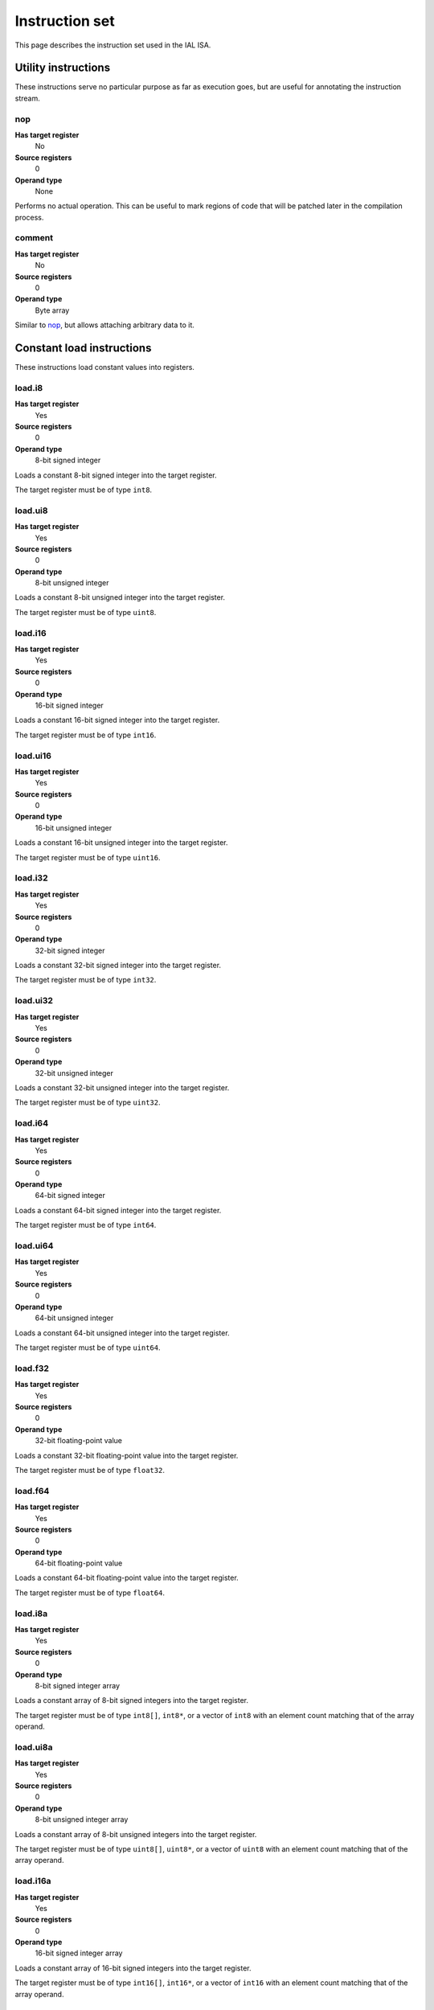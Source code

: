 Instruction set
===============

This page describes the instruction set used in the IAL ISA.

Utility instructions
++++++++++++++++++++

These instructions serve no particular purpose as far as execution goes,
but are useful for annotating the instruction stream.

nop
---

**Has target register**
    No
**Source registers**
    0
**Operand type**
    None

Performs no actual operation. This can be useful to mark regions of code
that will be patched later in the compilation process.

comment
-------

**Has target register**
    No
**Source registers**
    0
**Operand type**
    Byte array

Similar to nop_, but allows attaching arbitrary data to it.

Constant load instructions
++++++++++++++++++++++++++

These instructions load constant values into registers.

load.i8
-------

**Has target register**
    Yes
**Source registers**
    0
**Operand type**
    8-bit signed integer

Loads a constant 8-bit signed integer into the target register.

The target register must be of type ``int8``.

load.ui8
--------

**Has target register**
    Yes
**Source registers**
    0
**Operand type**
    8-bit unsigned integer

Loads a constant 8-bit unsigned integer into the target register.

The target register must be of type ``uint8``.

load.i16
--------

**Has target register**
    Yes
**Source registers**
    0
**Operand type**
    16-bit signed integer

Loads a constant 16-bit signed integer into the target register.

The target register must be of type ``int16``.

load.ui16
---------

**Has target register**
    Yes
**Source registers**
    0
**Operand type**
    16-bit unsigned integer

Loads a constant 16-bit unsigned integer into the target register.

The target register must be of type ``uint16``.

load.i32
--------

**Has target register**
    Yes
**Source registers**
    0
**Operand type**
    32-bit signed integer

Loads a constant 32-bit signed integer into the target register.

The target register must be of type ``int32``.

load.ui32
---------

**Has target register**
    Yes
**Source registers**
    0
**Operand type**
    32-bit unsigned integer

Loads a constant 32-bit unsigned integer into the target register.

The target register must be of type ``uint32``.

load.i64
--------

**Has target register**
    Yes
**Source registers**
    0
**Operand type**
    64-bit signed integer

Loads a constant 64-bit signed integer into the target register.

The target register must be of type ``int64``.

load.ui64
---------

**Has target register**
    Yes
**Source registers**
    0
**Operand type**
    64-bit unsigned integer

Loads a constant 64-bit unsigned integer into the target register.

The target register must be of type ``uint64``.

load.f32
--------

**Has target register**
    Yes
**Source registers**
    0
**Operand type**
    32-bit floating-point value

Loads a constant 32-bit floating-point value into the target register.

The target register must be of type ``float32``.

load.f64
--------

**Has target register**
    Yes
**Source registers**
    0
**Operand type**
    64-bit floating-point value

Loads a constant 64-bit floating-point value into the target register.

The target register must be of type ``float64``.

load.i8a
--------

**Has target register**
    Yes
**Source registers**
    0
**Operand type**
    8-bit signed integer array

Loads a constant array of 8-bit signed integers into the target register.

The target register must be of type ``int8[]``, ``int8*``, or a vector of
``int8`` with an element count matching that of the array operand.

load.ui8a
---------

**Has target register**
    Yes
**Source registers**
    0
**Operand type**
    8-bit unsigned integer array

Loads a constant array of 8-bit unsigned integers into the target register.

The target register must be of type ``uint8[]``, ``uint8*``, or a vector of
``uint8`` with an element count matching that of the array operand.

load.i16a
---------

**Has target register**
    Yes
**Source registers**
    0
**Operand type**
    16-bit signed integer array

Loads a constant array of 16-bit signed integers into the target register.

The target register must be of type ``int16[]``, ``int16*``, or a vector
of ``int16`` with an element count matching that of the array operand.

load.ui16a
----------

**Has target register**
    Yes
**Source registers**
    0
**Operand type**
    16-bit unsigned integer array

Loads a constant array of 16-bit unsigned integers into the target register.

The target register must be of type ``uint16[]``, ``uint16*``, or a vector
of ``uint16`` with an element count matching that of the array operand.

load.i32a
---------

**Has target register**
    Yes
**Source registers**
    0
**Operand type**
    32-bit signed integer array

Loads a constant array of 32-bit signed integers into the target register.

The target register must be of type ``int32[]``, ``int32*``, or a vector
of ``int32`` with an element count matching that of the array operand.

load.ui32a
----------

**Has target register**
    Yes
**Source registers**
    0
**Operand type**
    32-bit unsigned integer array

Loads a constant array of 32-bit unsigned integers into the target register.

The target register must be of type ``uint32[]``, ``uint32*``, or a vector
of ``uint32`` with an element count matching that of the array operand.

load.i64a
---------

**Has target register**
    Yes
**Source registers**
    0
**Operand type**
    64-bit signed integer array

Loads a constant array of 64-bit signed integers into the target register.

The target register must be of type ``int64[]``, ``int64*``, or a vector
of ``int64`` with an element count matching that of the array operand.

load.ui64a
----------

**Has target register**
    Yes
**Source registers**
    0
**Operand type**
    64-bit unsigned integer array

Loads a constant array of 64-bit unsigned integers into the target register.

The target register must be of type ``uint64[]``, ``uint64*``, or a vector
of ``uint64`` with an element count matching that of the array operand.

load.f32a
---------

**Has target register**
    Yes
**Source registers**
    0
**Operand type**
    32-bit floating-point value array

Loads a constant array of 32-bit floating-point values into the target
register.

The target register must be of type ``float32[]``, ``float32*``, or a vector
of ``float32`` with an element count matching that of the array operand.

load.f64a
---------

**Has target register**
    Yes
**Source registers**
    0
**Operand type**
    64-bit floating-point value array

Loads a constant array of 64-bit floating-point values into the target
register.

The target register must be of type ``float64[]``, ``float64*``, or a vector
of ``float64`` with an element count matching that of the array operand.

load.func
---------

**Has target register**
    Yes
**Source registers**
    0
**Operand type**
    Function reference

Loads a function pointer to the given function into the target register.

The target register must be of a function pointer type with a signature that
matches the function reference. For example, a function declared as::

    function int32 foo(float32, float64)
    {
        ...
    }

can be assigned to a register declared as::

    register int32(float32, float64) bar;

The target may also have a specified calling convention (``cdecl`` or
``stdcall``), in which case the given function must be an FFI function with
a matching calling convention.

load.null
---------

**Has target register**
    Yes
**Source registers**
    0
**Operand type**
    None

Loads a null value into the target register.

The target register must be a pointer, a function pointer, an array, or a
vector, i.e.::

    register int* a;
    register void(int32) b;
    register float32[] c;
    register int8[3] d;

load.size
---------

**Has target register**
    Yes
**Source registers**
    0
**Operand type**
    Type specification

Loads the absolute size of a type specification's layout in memory into the
target register.

The target register must be of type ``uint``.

load.align
----------

**Has target register**
    Yes
**Source registers**
    0
**Operand type**
    Type specification

Loads the alignment of a type specification into the target register.

The target register must be of type ``uint``.

load.offset
-----------

**Has target register**
    Yes
**Source registers**
    0
**Operand type**
    Field reference

Loads the offset of a field in its containing structure type into the
target register.

The target register must be of type ``uint``.

Arithmetic and logic instructions
+++++++++++++++++++++++++++++++++

These instructions provide the basic ALU.

ari.add
-------

**Has target register**
    Yes
**Source registers**
    2
**Operand type**
    None

Adds the value in the first source register to the value in the second
source register and stores the result in the target register.

All three registers must be of the exact same type. Allowed types are
``int8``, ``uint8``, ``int16``, ``uint16``, ``int32``, ``uint32``,
``int64``, ``uint64``, ``int``, ``uint``, ``float32``, ``float64``, as
well as any pointer type. Vectors of all of these are also allowed.

ari.sub
-------

**Has target register**
    Yes
**Source registers**
    2
**Operand type**
    None

Subtracts the value in the first source register from the value in the second
source register and stores the result in the target register.

All three registers must be of the exact same type. Allowed types are
``int8``, ``uint8``, ``int16``, ``uint16``, ``int32``, ``uint32``,
``int64``, ``uint64``, ``int``, ``uint``, ``float32``, ``float64``, as
well as any pointer type. Vectors of all of these are also allowed.

ari.mul
-------

**Has target register**
    Yes
**Source registers**
    2
**Operand type**
    None

Multiplies the value in the first source register with the value in the
second source register and stores the result in the target register.

All three registers must be of the exact same type. Allowed types are
``int8``, ``uint8``, ``int16``, ``uint16``, ``int32``, ``uint32``,
``int64``, ``uint64``, ``int``, ``uint``, ``float32``, ``float64``, as
well as any pointer type. Vectors of all of these are also allowed.

ari.div
-------

**Has target register**
    Yes
**Source registers**
    2
**Operand type**
    None

Divides the value in the first source register by the value in the second
source register and stores the result in the target register.

All three registers must be of the exact same type. Allowed types are
``int8``, ``uint8``, ``int16``, ``uint16``, ``int32``, ``uint32``,
``int64``, ``uint64``, ``int``, ``uint``, ``float32``, ``float64``, as
well as any pointer type. Vectors of all of these are also allowed.

ari.rem
-------

**Has target register**
    Yes
**Source registers**
    2
**Operand type**
    None

Computes the remainder resulting from dividing the first source register
with the second source register and stores the result in the target
register.

All three registers must be of the exact same type. Allowed types are
``int8``, ``uint8``, ``int16``, ``uint16``, ``int32``, ``uint32``,
``int64``, ``uint64``, ``int``, ``uint``, ``float32``, ``float64``, as
well as any pointer type. Vectors of all of these are also allowed.

ari.neg
-------

**Has target register**
    Yes
**Source registers**
    1
**Operand type**
    None

Negates the value in the source register and assigns the result to the target
register.

Both registers must be of the exact same type. Allowed types are
``int8``, ``uint8``, ``int16``, ``uint16``, ``int32``, ``uint32``,
``int64``, ``uint64``, ``int``, ``uint``, ``float32``, ``float64``, as
well as any pointer type. Vectors of all of these are also allowed.

bit.and
-------

**Has target register**
    Yes
**Source registers**
    2
**Operand type**
    None

Performs a bit-wise AND operation on the two source registers and assigns
the result to the target register.

All three registers must be of the exact same type. Allowed types are
``int8``, ``uint8``, ``int16``, ``uint16``, ``int32``, ``uint32``,
``int64``, ``uint64``, ``int``, ``uint``, as well as any pointer type.
Vectors of all of these are also allowed.

bit.or
------

**Has target register**
    Yes
**Source registers**
    2
**Operand type**
    None

Performs a bit-wise OR operation on the two source registers and assigns
the result to the target register.

All three registers must be of the exact same type. Allowed types are
``int8``, ``uint8``, ``int16``, ``uint16``, ``int32``, ``uint32``,
``int64``, ``uint64``, ``int``, ``uint``, as well as any pointer type.
Vectors of all of these are also allowed.

bit.xor
-------

**Has target register**
    Yes
**Source registers**
    2
**Operand type**
    None

Performs a bit-wise XOR operation on the two source registers and assigns
the result to the target register.

All three registers must be of the exact same type. Allowed types are
``int8``, ``uint8``, ``int16``, ``uint16``, ``int32``, ``uint32``,
``int64``, ``uint64``, ``int``, ``uint``, as well as any pointer type.
Vectors of all of these are also allowed.

bit.neg
-------

**Has target register**
    Yes
**Source registers**
    1
**Operand type**
    None

Performs a bit-wise complement negation operation on the source register
and assigns the result to the target register.

Both registers must be of the exact same type. Allowed types are
``int8``, ``uint8``, ``int16``, ``uint16``, ``int32``, ``uint32``,
``int64``, ``uint64``, ``int``, ``uint``, as well as any pointer type.
Vectors of all of these are also allowed.

not
---

**Has target register**
    Yes
**Source registers**
    1
**Operand type**
    None

Performs a logical negation operation on the source register and assigns the
result to the target register.

If the source equals 0, the result is 1. In all other cases, the result is 0.

Both registers must be of the exact same type. Allowed types are
``int8``, ``uint8``, ``int16``, ``uint16``, ``int32``, ``uint32``,
``int64``, ``uint64``, ``int``, ``uint``, ``float32``, ``float64``, as
well as any pointer type. Vectors of all of these are also allowed.

shl
---

**Has target register**
    Yes
**Source registers**
    2
**Operand type**
    None

Shifts the bits of the first source register to the left by the amount given
in the second source register and assigns the result to the target register.

If the second source register is larger than the amount of bits of the first
source register's type, that amount will be used instead.

The first register and the target register must be of the exact same type.
Allowed types are ``int8``, ``uint8``, ``int16``, ``uint16``, ``int32``,
``uint32``, ``int64``, ``uint64``, ``int``, ``uint``, as well as any pointer
type. Vectors of all of these are also allowed.

The second register must be of type ``uint`` or a vector of these.

shr
---

**Has target register**
    Yes
**Source registers**
    2
**Operand type**
    None

Shifts the bits of the first source register to the right by the amount given
in the second source register and assigns the result to the target register.

If the type of the values being shifted is signed, the shift is an arithmetic
shift (i.e. it is done with sign extension); otherwise, a logical shift is done
(i.e. zero extension is used).

If the second source register is larger than the amount of bits of the first
source register's type, that amount will be used instead.

The first register and the target register must be of the exact same type.
Allowed types are ``int8``, ``uint8``, ``int16``, ``uint16``, ``int32``,
``uint32``, ``int64``, ``uint64``, ``int``, ``uint``, as well as any pointer
type. Vectors of all of these are also allowed.

The second register must be of type ``uint`` or a vector of these.

Memory management instructions
++++++++++++++++++++++++++++++

These instructions are used to allocate and free memory from the system.
There are instructions that operate on the native heap and others that
operate on the GC-managed heap.

mem.alloc
---------

**Has target register**
    Yes
**Source registers**
    1
**Operand type**
    None

Allocates memory from the native heap.

The source register indicates how many elements to allocate memory for.
This means that the total amount of memory allocated is the size of the
target register's element type times the element count. The source
register must be of type ``uint``.

If the requested amount of memory could not be allocated, a null pointer
is assigned to the target register; otherwise, the pointer to the allocated
memory is assigned.

If the allocation was successful, all allocated memory is guaranteed to be
completely zeroed out.

The target register must be a pointer or an array.

mem.new
-------

**Has target register**
    Yes
**Source registers**
    0
**Operand type**
    None

Allocates memory from the native heap.

This operation allocates memory for a single fixed-size value. Thus, the
the amount of memory allocated is the size of the element type of the
target register.

If the requested amount of memory could not be allocated, a null pointer
is assigned to the target register; otherwise, the pointer to the allocated
memory is assigned.

If the allocation was successful, all allocated memory is guaranteed to be
completely zeroed out.

The target register must be a pointer or a vector.

mem.free
--------

**Has target register**
    No
**Source registers**
    1
**Operand type**
    None

Frees the memory pointed to by a pointer previously allocated with either
mem.alloc_ or mem.new_.

If the pointer passed in is null, no operation is performed. If the pointer
is in some way invalid (e.g. it points to the interior of a block of
allocated memory or has never been allocated in the first place), undefined
behavior occurs.

The source register must be any pointer-like type (that is, a pointer, an
array, or a vector).

mem.gcalloc
-----------

**Has target register**
    Yes
**Source registers**
    1
**Operand type**
    None

Similar to mem.alloc_. This difference is that this instruction allocates
the memory from the GC currently in use.

mem.gcnew
---------

**Has target register**
    Yes
**Source registers**
    0
**Operand type**
    None

Similar to mem.new_. The difference is that this instruction allcoates
the memory from the GC currently in use.

mem.gcfree
----------

**Has target register**
    No
**Source registers**
    1
**Operand type**
    None

Similar to mem.free_. The difference is that this instruction frees the
memory from the GC currently in use. Using this instruction  is not usually
necessary, but can be done if desired.

Memory aliasing instructions
++++++++++++++++++++++++++++

These instructions can be used for general pointer manipulation, such as
dereferencing, setting memory values, etc.

mem.get
-------

**Has target register**
    Yes
**Source registers**
    1
**Operand type**
    None

Dereferences the pointer in the source register and assigns the resulting
element value to the target register.

If the dereference operation failed in some way (e.g. the source pointer is
null or points to invalid memory), undefined behavior occurs.

The source register must be a pointer, while the target register must be
the element type of the source register's pointer type.

Note in particular that dereferencing function pointers is not allowed.

mem.set
-------

**Has target register**
    No
**Source registers**
    2
**Operand type**
    None

Sets the value of the memory pointed to by the pointer in the first
register to the value of the second register.

If the memory addressing operation failed in some way (e.g. the target
pointer is null or points to invalid memory), undefined behavior occurs.

The first register must be a pointer type, while the second register must
be the element type of the first register's pointer type.

mem.addr
--------

**Has target register**
    Yes
**Source registers**
    1
**Operand type**
    None

Takes the address of the value in the source register and assigns the
address to the target register.

The source register can be of any type, while the target register must be
a pointer to the source register's type.

Array and vector instructions
+++++++++++++++++++++++++++++

These instructions are used to index into and manipulate arrays and
vectors.

array.get
---------

**Has target register**
    Yes
**Source registers**
    2
**Operand type**
    None

Fetches the value at the index given in the second source register from
the array given in the first source register and assigns it to the target
register. The first source register must be an array or vector type, while
the second register must be of type ``uint``.

The target register must be of the first source register's element type.

array.set
---------

**Has target register**
    No
**Source registers**
    3
**Operand type**
    None

Sets the element at the index given in the second source register of the
array given in the first source register to the value in the third source
register. The first source register must be an array or vector type, while
the second register must be of type ``uint``. The third register must be of
the element type of the array in the first source register.

array.addr
----------

**Has target register**
    Yes
**Source registers**
    2
**Operand type**
    None

Retrieves the address to the element given in the second source register
of the array given in the first source register and assigns it to the
target register. The first source register must be an array or vector
type, while the second source register must be of type ``uint``.

The target register must be a pointer to the first source register's element
type.

Structure field instructions
++++++++++++++++++++++++++++

These instructions are used to operate on fields contained in structures
types and pointers to them.

field.get
---------

**Has target register**
    Yes
**Source registers**
    1
**Operand type**
    Field reference

Fetches the value of the field given as the operand on the structure
given in the source register and assigns it to the target register. The
source register must either be a structure or a pointer to a structure
with at most one indirection.

The target register's type must match the field type.

This instruction is only valid on instance fields.

field.set
---------

**Has target register**
    No
**Source registers**
    2
**Operand type**
    Field reference

Sets the value of the field given in the operand on the structure given
in the first source register to the value in the second source register.
The first source register must be a structure or a pointer to a structure
with a most one indirection. The second source register must match the
field's type.

This instruction is only valid on instance fields.

field.addr
----------

**Has target register**
    Yes
**Source registers**
    1
**Operand type**
    Field reference

Gets the address of the field given as the operand on the structure given
in the source register and assigns it to the target register. The source
register must be a structure or pointer to a structure with at most one
indirection.

The target register must be a pointer to the type of the field given in
the operand.

This instruction is only valid on instance fields.

field.gget
----------

**Has target register**
    Yes
**Source registers**
    0
**Operand type**
    Field reference

Similar to field.get_, but operates on static fields. This means that the
instruction does not need an instance of the structure to fetch the value
of the given field.

This instruction is only valid on static fields.

field.gset
----------

**Has target register**
    No
**Source registers**
    1
**Operand type**
    Field reference

Similar to field.set_, but operates on static fields. This means that the
instruction does not need an instance of the structure to set the value of
the given field.

This instruction is only valid on static fields.

field.gaddr
-----------

**Has target register**
    Yes
**Source registers**
    0
**Operand type**
    Field reference

Similar to field.addr_, but operates on static fields. This means that the
instruction does not need an instance of the structure to get the address
to the given field.

This instruction is only valid on static fields.

Comparison instructions
+++++++++++++++++++++++

These instructions test relativity of their source registers.

cmp.eq
------

**Has target register**
    Yes
**Source registers**
    2
**Operand type**
    None

Compares the two source registers for equality. If they are equal, the
target register is set to 1; otherwise, 0.

The source registers must be of the exact same type, and can be one of
``int8``, ``uint8``, ``int16``, ``uint16``, ``int32``, ``uint32``,
``int64``, ``uint64``, ``int``, ``uint``, ``float32``, ``float64``, or any
pointer type (in which case the pointers are compared for equality).
Vectors of these types are also allowed; they are compared
element-by-element and are considered equal if all elements are equal.

The target register must be of type `uint`, or a vector of `uint` (with
the same amount of elements as the source vectors) if the comparison
involved vectors.

cmp.neq
-------

**Has target register**
    Yes
**Source registers**
    2
**Operand type**
    None

Compares the two source registers for inequality. If they are unequal, the
target register is set to 1; otherwise, 0.

The source registers must be of the exact same type, and can be one of
``int8``, ``uint8``, ``int16``, ``uint16``, ``int32``, ``uint32``,
``int64``, ``uint64``, ``int``, ``uint``, ``float32``, ``float64``, or any
pointer type (in which case the pointers are compared for equality).
Vectors of these types are also allowed; they are compared
element-by-element and are considered unequal if all elements are unequal.

The target register must be of type `uint`, or a vector of `uint` (with
the same amount of elements as the source vectors) if the comparison
involved vectors.

cmp.gt
------

**Has target register**
    Yes
**Source registers**
    2
**Operand type**
    None

Determines if the value in the first source register is greater than the
value in the second source register. If this is true, the target register
is set to 1; otherwise, 0.

The source registers must be of the exact same type, and can be one of
``int8``, ``uint8``, ``int16``, ``uint16``, ``int32``, ``uint32``,
``int64``, ``uint64``, ``int``, ``uint``, ``float32``, ``float64``, or any
pointer type (in which case the pointers are compared). Vectors of these
types are also allowed; they are compared element-by-element and the first
vector is considered greater than the second vector if all elements are
greater.

The target register must be of type `uint`, or a vector of `uint` (with
the same amount of elements as the source vectors) if the comparison
involved vectors.

cmp.lt
------

**Has target register**
    Yes
**Source registers**
    2
**Operand type**
    None

Determines if the value in the first source register is lesser than the
value in the second source register. If this is true, the target register
is set to 1; otherwise, 0.

The source registers must be of the exact same type, and can be one of
``int8``, ``uint8``, ``int16``, ``uint16``, ``int32``, ``uint32``,
``int64``, ``uint64``, ``int``, ``uint``, ``float32``, ``float64``, or any
pointer type (in which case the pointers are compared). Vectors of these
types are also allowed; they are compared element-by-element and the first
vector is considered lesser than the second vector if all elements are
lesser.

The target register must be of type `uint`, or a vector of `uint` (with
the same amount of elements as the source vectors) if the comparison
involved vectors.

cmp.gteq
--------

**Has target register**
    Yes
**Source registers**
    2
**Operand type**
    None

Determines if the value in the first source register is greater than or
equal to the value in the second source register. If this is true, the
target register is set to 1; otherwise, 0.

The source registers must be of the exact same type, and can be one of
``int8``, ``uint8``, ``int16``, ``uint16``, ``int32``, ``uint32``,
``int64``, ``uint64``, ``int``, ``uint``, ``float32``, ``float64``, or any
pointer type (in which case the pointers are compared). Vectors of these
types are also allowed; they are compared element-by-element and the first
vector is considered greater than or equal to the second vector if all
elements are greater or equal.

The target register must be of type `uint`, or a vector of `uint` (with
the same amount of elements as the source vectors) if the comparison
involved vectors.

cmp.lteq
--------

**Has target register**
    Yes
**Source registers**
    2
**Operand type**
    None

Determines if the value in the first source register is lesser than or
equal to the value in the second source register. If this is true, the
target register is set to 1; otherwise, 0.

The source registers must be of the exact same type, and can be one of
``int8``, ``uint8``, ``int16``, ``uint16``, ``int32``, ``uint32``,
``int64``, ``uint64``, ``int``, ``uint``, ``float32``, ``float64``, or any
pointer type (in which case the pointers are compared). Vectors of these
types are also allowed; they are compared element-by-element and the first
vector is considered lesser than or equal to the second vector if all
elements are lesser or equal.

The target register must be of type `uint`, or a vector of `uint` (with
the same amount of elements as the source vectors) if the comparison
involved vectors.

Function invocation instructions
++++++++++++++++++++++++++++++++

These instructions are used to call functions and function pointers.

arg.push
--------

**Has target register**
    No
**Source registers**
    1
**Operand type**
    None

Enqueues the value in the source register into the functiona call argument
queue. The type of the value must equal the type of the function parameter
at the same index as this instruction.

This instruction must be immediately followed by another arg.push_ or any
of call_, call.tail_, call.indirect_, invoke_, invoke.tail_, or
invoke.indirect_.

arg.pop
-------

**Has target register**
    Yes
**Source registers**
    0
**Operand type**
    None

Dequeues an argument given to a function. This instruction can only appear
in the "entry" basic block of a function, and must either be the first
instruction or come right after a previous arg.pop.

The target register must match the type of the function parameter at the
same index as this instruction.

call
----

**Has target register**
    Yes
**Source registers**
    0
**Operand type**
    Function reference

This performs a call to the function given as operand. This instruction
expects that the function has a return type (i.e. it does not return void).

This instruction should follow immediately after a correct sequence of
arg.push_ instructions.

The result (as returned by the called function) is assigned to the target
register.

call.tail
---------

**Has target register**
    Yes
**Source registers**
    0
**Operand type**
    Function reference

Works exactly like a call_, except that this instruction hints to the code
generator that tail call optimization should be done, if possible.

call.indirect
-------------

**Has target register**
    Yes
**Source registers**
    1
**Operand type**
    None

Performs a function call like the call_ instruction, but indirectly. The
source register must be a function pointer to a function returning non-void,
and the this instruction must (like call_) be immediately preceeded by a
correct arg.push_ sequence matching the function pointer's signature.

The result of the call is assigned to the target register.

invoke
------

**Has target register**
    No
**Source registers**
    0
**Operand type**
    Function reference

This instruction does the same thing as call_, but only works for functions
with no return type (i.e. returning void), and thus has no target register.

invoke.tail
-----------

**Has target register**
    No
**Source registers**
    0
**Operand type**
    Function reference

This instruction does the same thing as call.tail_, but only works for
functions with no return type (i.e. returning void), and thus has no target
register.

invoke.indirect
---------------

**Has target register**
    No
**Source registers**
    1
**Operand type**
    None

This instruction does the same thing as call.indirect_, but only works for
function pointers with no return type (i.e. returning void), and thus has no
target register.

Control flow instructions
+++++++++++++++++++++++++

These instructions are used to transfer control from one point in a program
to another. Most are generally terminator instructions.

jump
----

**Has target register**
    No
**Source registers**
    0
**Operand type**
    Basic block

Performs an unconditional jump to the specified basic block.

This is a terminator instruction.

jump.cond
---------

**Has target register**
    No
**Source registers**
    1
**Operand type**
    Branch selector

Performs a jump to the first basic block if the value in the source
register (which must be of type ``uint``) does not equal 0; otherwise,
jumps to the second basic block.

This is a terminator instruction.

leave
-----

**Has target register**
    No
**Source registers**
    0
**Operand type**
    None

Leaves (i.e. returns from) the current function. This is only valid if
the function returns void (or, in other words, has no return type).

This is a terminator instruction.

return
------

**Has target register**
    No
**Source registers**
    1
**Operand type**
    None

Returns from the current function with the value in the source register
as the return value. This is only valid in functions that don't return
void (i.e. have a return type).

The source register must be the exact same type as the function's return
type.

This is a terminator instruction.

dead
----

**Has target register**
    No
**Source registers**
    0
**Operand type**
    None

Informs the optimizer of a branch that can safely be assumed unreachable
(and thus optimized out).

This is a terminator instruction.

phi
---

**Has target register**
    Yes
**Source registers**
    0
**Operand type**
    Register selector

This instruction is used while the code is in SSA form. Due to the nature
of SSA, it is often necessary to determine which register to use based on
where control flow came from. This instruction picks the register which
was assigned in the basic block control flow entered from and assigns it
to the target register.

This instruction is valid only during analysis and optimization. It must
not appear in code passed to the interpreter or JIT/AOT engines.

The target register and selector registers must all be of the same type.

Note that this instruction doesn't count as a control flow instruction.
That is to say, multiple phi instructions are allowed in a basic block
while in SSA form, and they do not act as terminators.

raw
---

**Has target registers**
    No
**Source registers**
    0
**Operand type**
    Byte array

This instruction tells the code generator to insert raw machine code (which
is given as the byte array operand) in the generated machine code stream.
This must be the only instruction in a raw function.

This instruction has a number of consequences:

* The function cannot be pure.
* The function cannot be inlined.
* All optimizations that would affect the layout of the stack cannot happen.
* Execution of the function within the interpreter becomes impossible.
* It must be the only instruction in the function.

Of course, usage of this instruction results in unportable code.

This instruction is primarily intended to allow the implementation of
inline assembly in high-level languages. While it doesn't give a clear way
to access IAL registers, the MCI ABI guarantees a well-defined layout of
locals and arguments on the stack when this instruction is present.

It should be noted that this is not sufficient to implement full-blown
inline assembly as in many C and C++ compilers. A general requirement of
inline assembly using this instruction is that the raw blob must contain
code that is neutral to relocations, as it is not in any way guaranteed
where the code blob will be emitted in memory.

This is a terminator instruction.

ffi
---

**Has target register**
    No
**Source registers**
    0
**Operand type**
    FFI signature

This instruction marks the function as an FFI function. FFI functions must
only contain this one instruction, which points the code generator to the
actual function entry point in a native library.

When using this instruction, a function cannot be pure and is not allowed
to be inlined.

Note that the native function isn't linked to statically. The execution
engine (either the interpreter or the JIT/AOT engine) will attempt to
locate the native entry point when the FFI function is called.

This is a terminator instruction.

Exception handling instructions
+++++++++++++++++++++++++++++++

.. TODO: Figure out how we want to do EH.

Miscellaneous instructions
++++++++++++++++++++++++++

Instructions that don't quite fit anywhere else.

conv
----

**Has target register**
    Yes
**Source registers**
    1
**Operand type**
    None

Converts the value in the source register from one type to another, and
assigns the resulting value to the target register.

The following conversions are valid:

* ``T`` -> ``U`` for any primitives ``T`` and ``U`` (``int8``, ``uint8``,
  ``int16``, ``uint16``, ``int32``, ``uint32``, ``int64``, ``uint64``,
  ``int``, ``uint``, ``float32``, and ``float64``).
* ``T*`` -> ``uint`` or ``int`` for any ``T``.
* ``uint`` or ``int`` -> ``T*`` for any ``T``.
* ``T*`` -> ``U*`` for any ``T`` and any ``U``.
* ``T*`` -> ``T[]`` for any ``T``.
* ``T[]`` -> ``T*`` for any ``T``.
* ``T[E]`` -> ``U[E]`` for any valid ``T`` -> ``U`` conversion.
* ``R1(T1, ...)`` -> ``R2(U1, ...)`` for any ``R1``, any ``R2``, and any
  amount and type of ``T`` \ :sub:`n` and ``U`` \ :sub:`m`.
* ``R(T1, ...)`` -> ``U*`` for any ``R``, any amount and type of ``T``
  \ :sub:`n`, and any ``U``.
* ``T*`` -> ``R(U1, ...)`` for any ``T``, any ``R``, and any amount and
  type of ``U``\ :sub:`n`.
